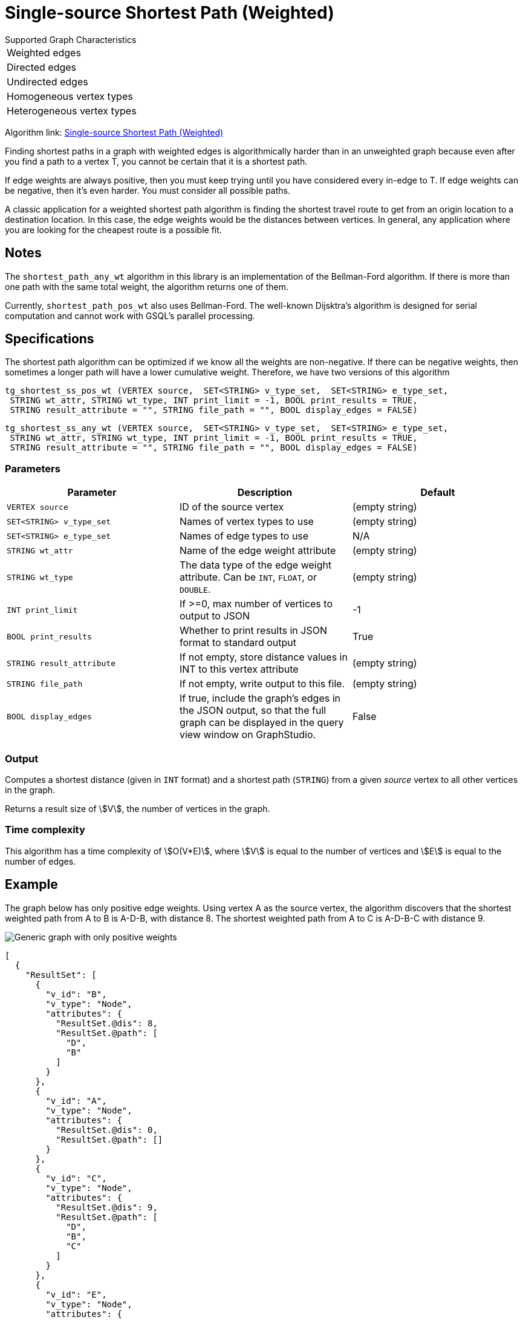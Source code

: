 = Single-source Shortest Path (Weighted)

.Supported Graph Characteristics
****
[cols='1']
|===
^|Weighted edges
^|Directed edges
^|Undirected edges
^|Homogeneous vertex types
^|Heterogeneous vertex types
|===

Algorithm link: link:https://github.com/tigergraph/gsql-graph-algorithms/tree/master/algorithms/Path/shortest_path/weighted[Single-source Shortest Path (Weighted)]

****

Finding shortest paths in a graph with weighted edges is algorithmically harder than in an unweighted graph because even after you find a path to a vertex T, you cannot be certain that it is a shortest path.

If edge weights are always positive, then you must keep trying until you have considered every in-edge to T. If edge weights can be negative, then it's even harder. You must consider all possible paths.

A classic application for a weighted shortest path algorithm is finding the shortest travel route to get from an origin location to a destination location.
In this case, the edge weights would be the distances between vertices.
In general, any application where you are looking for the cheapest route is a possible fit.

== Notes

The `shortest_path_any_wt` algorithm in this library is an implementation of the Bellman-Ford algorithm. If there is more than one path with the same total weight, the algorithm returns one of them.

Currently, `shortest_path_pos_wt` also uses Bellman-Ford. The well-known Dijsktra's algorithm is designed for serial computation and cannot work with GSQL's parallel processing.

== Specifications

The shortest path algorithm can be optimized if we know all the weights are non-negative. If there can be negative weights, then sometimes a longer path will have a lower cumulative weight. Therefore, we have two versions of this algorithm

[source,gsql]
----
tg_shortest_ss_pos_wt (VERTEX source,  SET<STRING> v_type_set,  SET<STRING> e_type_set,
 STRING wt_attr, STRING wt_type, INT print_limit = -1, BOOL print_results = TRUE,
 STRING result_attribute = "", STRING file_path = "", BOOL display_edges = FALSE)
----

[source,gsql]
----
tg_shortest_ss_any_wt (VERTEX source,  SET<STRING> v_type_set,  SET<STRING> e_type_set,
 STRING wt_attr, STRING wt_type, INT print_limit = -1, BOOL print_results = TRUE,
 STRING result_attribute = "", STRING file_path = "", BOOL display_edges = FALSE)
----




=== Parameters

[options="header",]
|===
|*Parameter* |Description |Default

|`VERTEX source`
|ID of the source vertex
|(empty string)


|`SET<STRING> v_type_set`
|Names of vertex types to use
|(empty string)



|`SET<STRING> e_type_set`
|Names of edge types to use
|N/A

|`STRING wt_attr`
|Name of the edge weight attribute
|(empty string)

|`STRING wt_type`
|The data type of the edge weight attribute.
Can be `INT`, `FLOAT`, or `DOUBLE`.
|(empty string)


|`INT print_limit`
|If >=0, max number of vertices to output to JSON
|-1



|`BOOL print_results`
|Whether to print results in JSON format to standard output
|True



|`STRING result_attribute`
|If not empty, store distance values in INT to this vertex attribute
|(empty string)


|`STRING file_path`
|If not empty, write output to this file.
|(empty string)


|`BOOL display_edges`
|If true, include the graph's edges in the JSON output, so that the full graph can be displayed in the query view window on GraphStudio.
|False
|No

|===

=== Output

Computes a shortest distance (given in `INT` format) and a shortest path (`STRING`) from a given _source_ vertex to all other vertices in the graph.

Returns a result size of stem:[V], the number of vertices in the graph.

=== Time complexity

This algorithm has a time complexity of stem:[O(V*E)], where stem:[V] is equal to the number of vertices and stem:[E] is equal to the number of edges.


== Example

The graph below has only positive edge weights. Using vertex A as the source vertex, the algorithm discovers that the shortest weighted path from A to B is A-D-B, with distance 8. The shortest weighted path from A to C is A-D-B-C with distance 9.

image::screen-shot-2019-01-09-at-6.01.28-pm.png[Generic graph with only positive weights]

[source,text]
----
[
  {
    "ResultSet": [
      {
        "v_id": "B",
        "v_type": "Node",
        "attributes": {
          "ResultSet.@dis": 8,
          "ResultSet.@path": [
            "D",
            "B"
          ]
        }
      },
      {
        "v_id": "A",
        "v_type": "Node",
        "attributes": {
          "ResultSet.@dis": 0,
          "ResultSet.@path": []
        }
      },
      {
        "v_id": "C",
        "v_type": "Node",
        "attributes": {
          "ResultSet.@dis": 9,
          "ResultSet.@path": [
            "D",
            "B",
            "C"
          ]
        }
      },
      {
        "v_id": "E",
        "v_type": "Node",
        "attributes": {
          "ResultSet.@dis": 7,
          "ResultSet.@path": [
            "D",
            "E"
          ]
        }
      },
      {
        "v_id": "D",
        "v_type": "Node",
        "attributes": {
          "ResultSet.@dis": 5,
          "ResultSet.@path": [
            "D"
          ]
        }
      }
    ]
  }
]
----

The graph below has both positive and negative edge weights. Using vertex A as the source vertex, the algorithm discovers that the shortest weighted path from A to E is A-D-C-B-E, with a cumulative score of 7 - 3 - 2 - 4 = -2.

image::shortest_neg_result.png[Example results on a graph with negative weights on edges]
